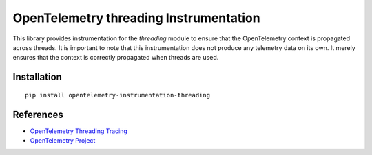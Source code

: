 OpenTelemetry threading Instrumentation
=======================================

|pypi|

.. |pypi| image:: https://badge.fury.io/py/opentelemetry-instrumentation-threading.svg
   :target: https://pypi.org/project/opentelemetry-instrumentation-threading/

This library provides instrumentation for the `threading` module to ensure that
the OpenTelemetry context is propagated across threads. It is important to note
that this instrumentation does not produce any telemetry data on its own. It
merely ensures that the context is correctly propagated when threads are used.

Installation
------------

::

    pip install opentelemetry-instrumentation-threading

References
----------

* `OpenTelemetry Threading Tracing <https://opentelemetry-python-contrib.readthedocs.io/en/latest/instrumentation/threading/threading.html>`_
* `OpenTelemetry Project <https://opentelemetry.io/>`_
